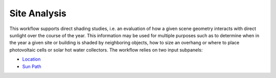 
Site Analysis
================================================
.. figure:: images/SiteAnalysis_GUI.jpg
   :width: 900px
   :align: center

This workflow supports direct shading studies, i.e. an evaluation of how a given scene geometry interacts with direct sunlight over the course of the year. 
This information may be used for multiple purposes such as to determine when in the year a given site or building is shaded by neighboring objects, 
how to size an overhang or where to place photovoltaic cells or solar hot water collectors. The workflow relies on two input subpanels:

- `Location`_
- `Sun Path`_

.. _Location: Location.html

.. _Sun Path: sunPath.html